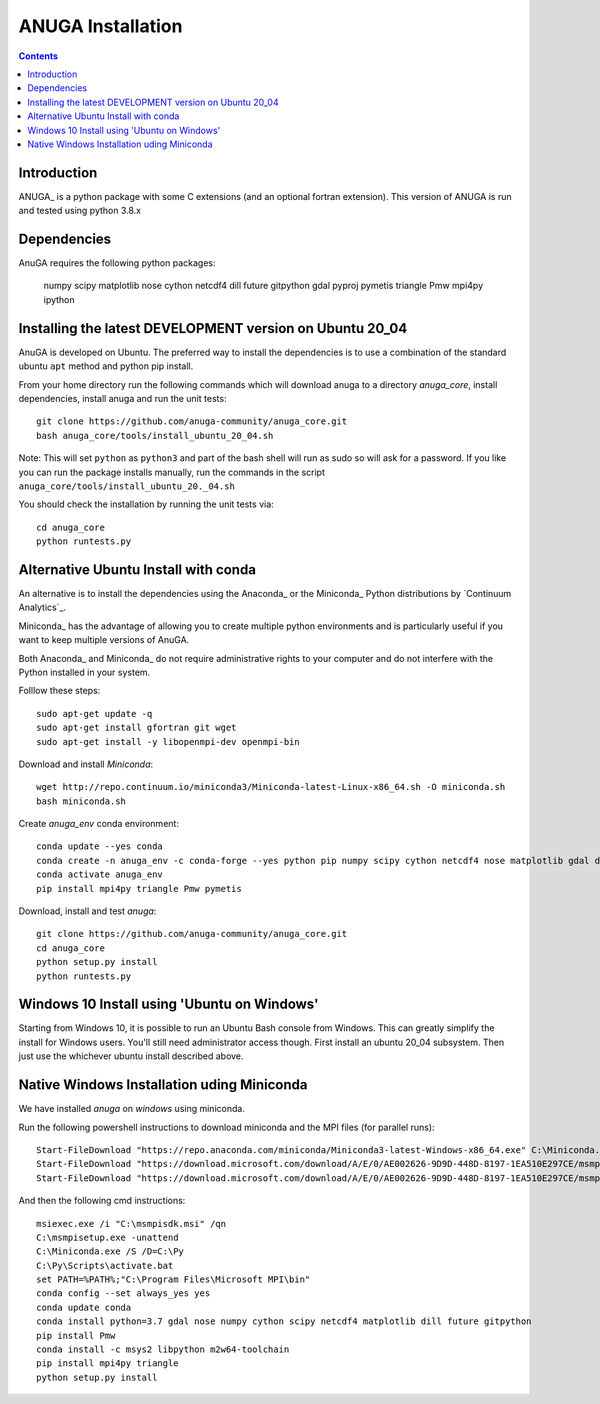 

******************
ANUGA Installation
******************

.. contents::


Introduction
============

ANUGA_ is a python package with some C extensions (and an optional fortran 
extension). This version of ANUGA is run and tested using python 3.8.x


Dependencies
============

AnuGA requires the following python packages:

  numpy scipy matplotlib nose cython netcdf4 dill future gitpython gdal pyproj pymetis triangle Pmw mpi4py ipython



Installing the latest DEVELOPMENT version on Ubuntu 20_04
===================================================

AnuGA is developed on Ubuntu. The preferred way to install the dependencies is 
to use a combination of the standard ubuntu ``apt`` method and python pip install.

From your home directory run the following commands which will download anuga to a directory `anuga_core`, install dependencies, install anuga and run the unit tests::

    git clone https://github.com/anuga-community/anuga_core.git
    bash anuga_core/tools/install_ubuntu_20_04.sh

Note: This will set ``python``  as ``python3`` and part of the bash shell will run as sudo so will ask for a password. If you like you can run the package installs manually, run the commands in the script ``anuga_core/tools/install_ubuntu_20._04.sh``

You should check the installation by running the unit tests via::

  cd anuga_core
  python runtests.py
  

Alternative Ubuntu Install with conda
==========================

An alternative is to install the dependencies using the Anaconda_ or the Miniconda_ Python 
distributions by `Continuum Analytics`_.

Miniconda_ has the advantage of allowing you to create multiple 
python environments and is particularly 
useful if you want to keep multiple versions of AnuGA.

Both Anaconda_ and Miniconda_ do not require administrative rights 
to your computer and do not interfere with the Python installed 
in your system.

Folllow these steps::

    

    sudo apt-get update -q
    sudo apt-get install gfortran git wget
    sudo apt-get install -y libopenmpi-dev openmpi-bin
    
Download and install `Miniconda`::

    wget http://repo.continuum.io/miniconda3/Miniconda-latest-Linux-x86_64.sh -O miniconda.sh
    bash miniconda.sh
    
Create `anuga_env` conda environment::

    conda update --yes conda
    conda create -n anuga_env -c conda-forge --yes python pip numpy scipy cython netcdf4 nose matplotlib gdal dill future gitpython
    conda activate anuga_env
    pip install mpi4py triangle Pmw pymetis
    
Download, install and test `anuga`::

    git clone https://github.com/anuga-community/anuga_core.git
    cd anuga_core
    python setup.py install
    python runtests.py
    

Windows 10 Install using 'Ubuntu on Windows'
==========================

Starting from Windows 10, it is possible to run an Ubuntu Bash console from Windows. This can greatly simplify the install for Windows users. You'll still need administrator access though. First install an ubuntu 20_04 subsystem. Then just use the whichever ubuntu install described above. 




Native Windows Installation uding Miniconda
===============================

We have installed `anuga` on `windows` using miniconda.  

Run the following powershell instructions to download miniconda and the MPI files (for parallel runs)::

    Start-FileDownload "https://repo.anaconda.com/miniconda/Miniconda3-latest-Windows-x86_64.exe" C:\Miniconda.exe; echo "Finished downloading miniconda"
    Start-FileDownload "https://download.microsoft.com/download/A/E/0/AE002626-9D9D-448D-8197-1EA510E297CE/msmpisetup.exe" C:\msmpisetup.exe; echo "Finished downloading msmpi"
    Start-FileDownload "https://download.microsoft.com/download/A/E/0/AE002626-9D9D-448D-8197-1EA510E297CE/msmpisdk.msi" C:\msmpisdk.msi; echo "Finished downloading msmpisdk"
    
And then the following cmd instructions::

    msiexec.exe /i "C:\msmpisdk.msi" /qn
    C:\msmpisetup.exe -unattend
    C:\Miniconda.exe /S /D=C:\Py
    C:\Py\Scripts\activate.bat
    set PATH=%PATH%;"C:\Program Files\Microsoft MPI\bin"
    conda config --set always_yes yes
    conda update conda
    conda install python=3.7 gdal nose numpy cython scipy netcdf4 matplotlib dill future gitpython
    pip install Pmw
    conda install -c msys2 libpython m2w64-toolchain
    pip install mpi4py triangle
    python setup.py install

